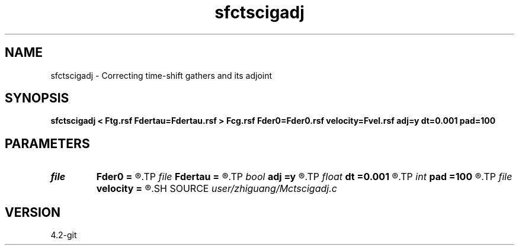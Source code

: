 .TH sfctscigadj 1  "APRIL 2023" Madagascar "Madagascar Manuals"
.SH NAME
sfctscigadj \- Correcting time-shift gathers and its adjoint 
.SH SYNOPSIS
.B sfctscigadj < Ftg.rsf Fdertau=Fdertau.rsf > Fcg.rsf Fder0=Fder0.rsf velocity=Fvel.rsf adj=y dt=0.001 pad=100
.SH PARAMETERS
.PD 0
.TP
.I file   
.B Fder0
.B =
.R  	auxiliary output file name
.TP
.I file   
.B Fdertau
.B =
.R  	auxiliary input file name
.TP
.I bool   
.B adj
.B =y
.R  [y/n]
.TP
.I float  
.B dt
.B =0.001
.R  
.TP
.I int    
.B pad
.B =100
.R  	files
.TP
.I file   
.B velocity
.B =
.R  	auxiliary input file name
.SH SOURCE
.I user/zhiguang/Mctscigadj.c
.SH VERSION
4.2-git
